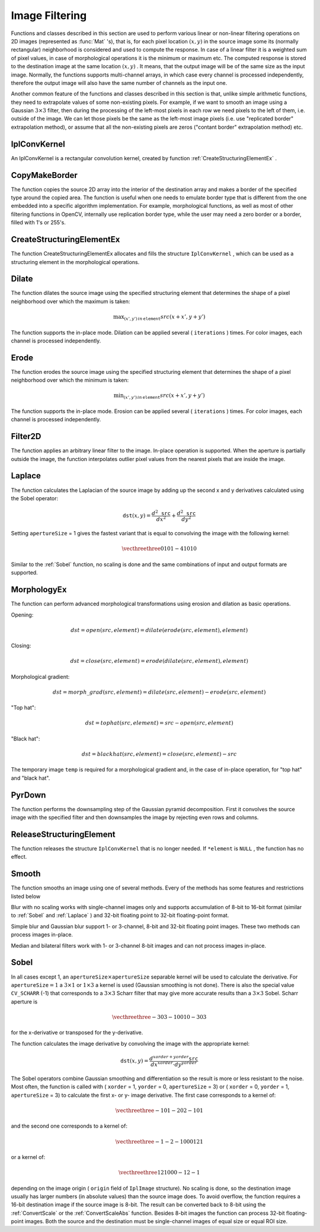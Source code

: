 Image Filtering
===============

.. highlight:: c


Functions and classes described in this section are used to perform various linear or non-linear filtering operations on 2D images (represented as 
:func:`Mat`
's), that is, for each pixel location 
:math:`(x,y)`
in the source image some its (normally rectangular) neighborhood is considered and used to compute the response. In case of a linear filter it is a weighted sum of pixel values, in case of morphological operations it is the minimum or maximum etc. The computed response is stored to the destination image at the same location 
:math:`(x,y)`
. It means, that the output image will be of the same size as the input image. Normally, the functions supports multi-channel arrays, in which case every channel is processed independently, therefore the output image will also have the same number of channels as the input one.

Another common feature of the functions and classes described in this section is that, unlike simple arithmetic functions, they need to extrapolate values of some non-existing pixels. For example, if we want to smooth an image using a Gaussian 
:math:`3 \times 3`
filter, then during the processing of the left-most pixels in each row we need pixels to the left of them, i.e. outside of the image. We can let those pixels be the same as the left-most image pixels (i.e. use "replicated border" extrapolation method), or assume that all the non-existing pixels are zeros ("contant border" extrapolation method) etc. 

.. index:: IplConvKernel

.. _IplConvKernel:

IplConvKernel
-------------



.. ctype:: IplConvKernel



An IplConvKernel is a rectangular convolution kernel, created by function 
:ref:`CreateStructuringElementEx`
.


.. index:: CopyMakeBorder

.. _CopyMakeBorder:

CopyMakeBorder
--------------






.. cfunction:: void cvCopyMakeBorder(  const CvArr* src,  CvArr* dst,  CvPoint offset,  int bordertype,  CvScalar value=cvScalarAll(0) )

    Copies an image and makes a border around it.





    
    :param src: The source image 
    
    
    :param dst: The destination image 
    
    
    :param offset: Coordinates of the top-left corner (or bottom-left in the case of images with bottom-left origin) of the destination image rectangle where the source image (or its ROI) is copied. Size of the rectanlge matches the source image size/ROI size 
    
    
    :param bordertype: Type of the border to create around the copied source image rectangle; types include: 
         
            * **IPL_BORDER_CONSTANT** border is filled with the fixed value, passed as last parameter of the function. 
            
            * **IPL_BORDER_REPLICATE** the pixels from the top and bottom rows, the left-most and right-most columns are replicated to fill the border. 
            
            
        (The other two border types from IPL,  ``IPL_BORDER_REFLECT``  and  ``IPL_BORDER_WRAP`` , are currently unsupported) 
    
    
    :param value: Value of the border pixels if  ``bordertype``  is  ``IPL_BORDER_CONSTANT`` 
    
    
    
The function copies the source 2D array into the interior of the destination array and makes a border of the specified type around the copied area. The function is useful when one needs to emulate border type that is different from the one embedded into a specific algorithm implementation. For example, morphological functions, as well as most of other filtering functions in OpenCV, internally use replication border type, while the user may need a zero border or a border, filled with 1's or 255's.


.. index:: CreateStructuringElementEx

.. _CreateStructuringElementEx:

CreateStructuringElementEx
--------------------------






.. cfunction:: IplConvKernel* cvCreateStructuringElementEx( int cols,   int rows,  int anchorX,  int anchorY,  int shape,  int* values=NULL )

    Creates a structuring element.





    
    :param cols: Number of columns in the structuring element 
    
    
    :param rows: Number of rows in the structuring element 
    
    
    :param anchorX: Relative horizontal offset of the anchor point 
    
    
    :param anchorY: Relative vertical offset of the anchor point 
    
    
    :param shape: Shape of the structuring element; may have the following values: 
        
                
            * **CV_SHAPE_RECT** a rectangular element 
            
               
            * **CV_SHAPE_CROSS** a cross-shaped element 
            
               
            * **CV_SHAPE_ELLIPSE** an elliptic element 
            
               
            * **CV_SHAPE_CUSTOM** a user-defined element. In this case the parameter  ``values``  specifies the mask, that is, which neighbors of the pixel must be considered 
            
            
    
    
    :param values: Pointer to the structuring element data, a plane array, representing row-by-row scanning of the element matrix. Non-zero values indicate points that belong to the element. If the pointer is  ``NULL`` , then all values are considered non-zero, that is, the element is of a rectangular shape. This parameter is considered only if the shape is  ``CV_SHAPE_CUSTOM``   
    
    
    
The function CreateStructuringElementEx allocates and fills the structure 
``IplConvKernel``
, which can be used as a structuring element in the morphological operations.


.. index:: Dilate

.. _Dilate:

Dilate
------






.. cfunction:: void cvDilate( const CvArr* src, CvArr* dst, IplConvKernel* element=NULL, int iterations=1 )

    Dilates an image by using a specific structuring element.





    
    :param src: Source image 
    
    
    :param dst: Destination image 
    
    
    :param element: Structuring element used for dilation. If it is ``NULL`` ,  
        a  :math:`3\times 3`  rectangular structuring element is used 
    
    
    :param iterations: Number of times dilation is applied 
    
    
    
The function dilates the source image using the specified structuring element that determines the shape of a pixel neighborhood over which the maximum is taken:



.. math::

    \max _{(x',y')  \, in  \, \texttt{element} }src(x+x',y+y') 


The function supports the in-place mode. Dilation can be applied several (
``iterations``
) times. For color images, each channel is processed independently.


.. index:: Erode

.. _Erode:

Erode
-----






.. cfunction:: void cvErode( const CvArr* src,  CvArr* dst,  IplConvKernel* element=NULL,  int iterations=1)

    Erodes an image by using a specific structuring element.





    
    :param src: Source image 
    
    
    :param dst: Destination image 
    
    
    :param element: Structuring element used for erosion. If it is ``NULL`` ,  
        a  :math:`3\times 3`  rectangular structuring element is used 
    
    
    :param iterations: Number of times erosion is applied 
    
    
    
The function erodes the source image using the specified structuring element that determines the shape of a pixel neighborhood over which the minimum is taken:



.. math::

    \min _{(x',y')  \, in  \, \texttt{element} }src(x+x',y+y') 


The function supports the in-place mode. Erosion can be applied several (
``iterations``
) times. For color images, each channel is processed independently.


.. index:: Filter2D

.. _Filter2D:

Filter2D
--------






.. cfunction:: void cvFilter2D(  const CvArr* src,  CvArr* dst,  const CvMat* kernel,  CvPoint anchor=cvPoint(-1,-1))

    Convolves an image with the kernel.





    
    :param src: The source image 
    
    
    :param dst: The destination image 
    
    
    :param kernel: Convolution kernel, a single-channel floating point matrix. If you want to apply different kernels to different channels, split the image into separate color planes using  :ref:`Split`  and process them individually 
    
    
    :param anchor: The anchor of the kernel that indicates the relative position of a filtered point within the kernel. The anchor shoud lie within the kernel. The special default value (-1,-1) means that it is at the kernel center 
    
    
    
The function applies an arbitrary linear filter to the image. In-place operation is supported. When the aperture is partially outside the image, the function interpolates outlier pixel values from the nearest pixels that are inside the image.


.. index:: Laplace

.. _Laplace:

Laplace
-------






.. cfunction:: void cvLaplace( const CvArr* src,  CvArr* dst,  int apertureSize=3)

    Calculates the Laplacian of an image.





    
    :param src: Source image 
    
    
    :param dst: Destination image 
    
    
    :param apertureSize: Aperture size (it has the same meaning as  :ref:`Sobel` ) 
    
    
    
The function calculates the Laplacian of the source image by adding up the second x and y derivatives calculated using the Sobel operator:



.. math::

    \texttt{dst} (x,y) =  \frac{d^2 \texttt{src}}{dx^2} +  \frac{d^2 \texttt{src}}{dy^2} 


Setting 
``apertureSize``
= 1 gives the fastest variant that is equal to convolving the image with the following kernel:



.. math::

    \vecthreethree {0}{1}{0}{1}{-4}{1}{0}{1}{0}  


Similar to the 
:ref:`Sobel`
function, no scaling is done and the same combinations of input and output formats are supported.


.. index:: MorphologyEx

.. _MorphologyEx:

MorphologyEx
------------






.. cfunction:: void cvMorphologyEx(  const CvArr* src,  CvArr* dst,  CvArr* temp,  IplConvKernel* element,  int operation,  int iterations=1 )

    Performs advanced morphological transformations.





    
    :param src: Source image 
    
    
    :param dst: Destination image 
    
    
    :param temp: Temporary image, required in some cases 
    
    
    :param element: Structuring element 
    
    
    :param operation: Type of morphological operation, one of the following: 
         
            * **CV_MOP_OPEN** opening 
            
            * **CV_MOP_CLOSE** closing 
            
            * **CV_MOP_GRADIENT** morphological gradient 
            
            * **CV_MOP_TOPHAT** "top hat" 
            
            * **CV_MOP_BLACKHAT** "black hat" 
            
            
    
    
    :param iterations: Number of times erosion and dilation are applied 
    
    
    
The function can perform advanced morphological transformations using erosion and dilation as basic operations.

Opening:



.. math::

    dst=open(src,element)=dilate(erode(src,element),element) 


Closing:



.. math::

    dst=close(src,element)=erode(dilate(src,element),element) 


Morphological gradient:



.. math::

    dst=morph \_ grad(src,element)=dilate(src,element)-erode(src,element) 


"Top hat":



.. math::

    dst=tophat(src,element)=src-open(src,element) 


"Black hat":



.. math::

    dst=blackhat(src,element)=close(src,element)-src 


The temporary image 
``temp``
is required for a morphological gradient and, in the case of in-place operation, for "top hat" and "black hat".


.. index:: PyrDown

.. _PyrDown:

PyrDown
-------






.. cfunction:: void cvPyrDown( const CvArr* src, CvArr* dst, int filter=CV_GAUSSIAN_5x5 )

    Downsamples an image.





    
    :param src: The source image 
    
    
    :param dst: The destination image, should have a half as large width and height than the source 
    
    
    :param filter: Type of the filter used for convolution; only  ``CV_GAUSSIAN_5x5``  is currently supported 
    
    
    
The function performs the downsampling step of the Gaussian pyramid decomposition. First it convolves the source image with the specified filter and then downsamples the image by rejecting even rows and columns.


.. index:: ReleaseStructuringElement

.. _ReleaseStructuringElement:

ReleaseStructuringElement
-------------------------






.. cfunction:: void cvReleaseStructuringElement( IplConvKernel** element )

    Deletes a structuring element.





    
    :param element: Pointer to the deleted structuring element 
    
    
    
The function releases the structure 
``IplConvKernel``
that is no longer needed. If 
``*element``
is 
``NULL``
, the function has no effect.

.. index:: Smooth

.. _Smooth:

Smooth
------






.. cfunction:: void cvSmooth( const CvArr* src,  CvArr* dst,  int smoothtype=CV_GAUSSIAN,  int param1=3,  int param2=0,  double param3=0,  double param4=0)

    Smooths the image in one of several ways.





    
    :param src: The source image 
    
    
    :param dst: The destination image 
    
    
    :param smoothtype: Type of the smoothing: 
        
                
            * **CV_BLUR_NO_SCALE** linear convolution with  :math:`\texttt{param1}\times\texttt{param2}`  box kernel (all 1's). If you want to smooth different pixels with different-size box kernels, you can use the integral image that is computed using  :ref:`Integral` 
            
               
            * **CV_BLUR** linear convolution with  :math:`\texttt{param1}\times\texttt{param2}`  box kernel (all 1's) with subsequent scaling by  :math:`1/(\texttt{param1}\cdot\texttt{param2})` 
            
               
            * **CV_GAUSSIAN** linear convolution with a  :math:`\texttt{param1}\times\texttt{param2}`  Gaussian kernel 
            
               
            * **CV_MEDIAN** median filter with a  :math:`\texttt{param1}\times\texttt{param1}`  square aperture 
            
               
            * **CV_BILATERAL** bilateral filter with a  :math:`\texttt{param1}\times\texttt{param1}`  square aperture, color sigma= ``param3``  and spatial sigma= ``param4`` . If  ``param1=0`` , the aperture square side is set to  ``cvRound(param4*1.5)*2+1`` . Information about bilateral filtering can be found at  http://www.dai.ed.ac.uk/CVonline/LOCAL\_COPIES/MANDUCHI1/Bilateral\_Filtering.html 
            
            
    
    
    :param param1: The first parameter of the smoothing operation, the aperture width. Must be a positive odd number (1, 3, 5, ...) 
    
    
    :param param2: The second parameter of the smoothing operation, the aperture height. Ignored by  ``CV_MEDIAN``  and  ``CV_BILATERAL``  methods. In the case of simple scaled/non-scaled and Gaussian blur if  ``param2``  is zero, it is set to  ``param1`` . Otherwise it must be a positive odd number. 
    
    
    :param param3: In the case of a Gaussian parameter this parameter may specify Gaussian  :math:`\sigma`  (standard deviation). If it is zero, it is calculated from the kernel size:  
        
        .. math::
        
            \sigma  = 0.3 (n/2 - 1) + 0.8  \quad   \text{where}   \quad  n= \begin{array}{l l} \mbox{\texttt{param1} for horizontal kernel} \\ \mbox{\texttt{param2} for vertical kernel} \end{array} 
        
        Using standard sigma for small kernels ( :math:`3\times 3`  to  :math:`7\times 7` ) gives better speed. If  ``param3``  is not zero, while  ``param1``  and  ``param2``  are zeros, the kernel size is calculated from the sigma (to provide accurate enough operation). 
    
    
    
The function smooths an image using one of several methods. Every of the methods has some features and restrictions listed below

Blur with no scaling works with single-channel images only and supports accumulation of 8-bit to 16-bit format (similar to 
:ref:`Sobel`
and 
:ref:`Laplace`
) and 32-bit floating point to 32-bit floating-point format.

Simple blur and Gaussian blur support 1- or 3-channel, 8-bit and 32-bit floating point images. These two methods can process images in-place.

Median and bilateral filters work with 1- or 3-channel 8-bit images and can not process images in-place.


.. index:: Sobel

.. _Sobel:

Sobel
-----






.. cfunction:: void cvSobel( const CvArr* src,  CvArr* dst,  int xorder,  int yorder,  int apertureSize=3 )

    Calculates the first, second, third or mixed image derivatives using an extended Sobel operator.





    
    :param src: Source image of type CvArr* 
    
    
    :param dst: Destination image 
    
    
    :param xorder: Order of the derivative x 
    
    
    :param yorder: Order of the derivative y 
    
    
    :param apertureSize: Size of the extended Sobel kernel, must be 1, 3, 5 or 7 
    
    
    
In all cases except 1, an 
:math:`\texttt{apertureSize} \times
\texttt{apertureSize}`
separable kernel will be used to calculate the
derivative. For 
:math:`\texttt{apertureSize} = 1`
a 
:math:`3 \times 1`
or 
:math:`1 \times 3`
a kernel is used (Gaussian smoothing is not done). There is also the special
value 
``CV_SCHARR``
(-1) that corresponds to a 
:math:`3\times3`
Scharr
filter that may give more accurate results than a 
:math:`3\times3`
Sobel. Scharr
aperture is



.. math::

    \vecthreethree{-3}{0}{3}{-10}{0}{10}{-3}{0}{3} 


for the x-derivative or transposed for the y-derivative.

The function calculates the image derivative by convolving the image with the appropriate kernel:



.. math::

    \texttt{dst} (x,y) =  \frac{d^{xorder+yorder} \texttt{src}}{dx^{xorder} \cdot dy^{yorder}} 


The Sobel operators combine Gaussian smoothing and differentiation
so the result is more or less resistant to the noise. Most often,
the function is called with (
``xorder``
= 1, 
``yorder``
= 0,
``apertureSize``
= 3) or (
``xorder``
= 0, 
``yorder``
= 1,
``apertureSize``
= 3) to calculate the first x- or y- image
derivative. The first case corresponds to a kernel of:



.. math::

    \vecthreethree{-1}{0}{1}{-2}{0}{2}{-1}{0}{1} 


and the second one corresponds to a kernel of:


.. math::

    \vecthreethree{-1}{-2}{-1}{0}{0}{0}{1}{2}{1} 


or a kernel of:


.. math::

    \vecthreethree{1}{2}{1}{0}{0}{0}{-1}{2}{-1} 


depending on the image origin (
``origin``
field of
``IplImage``
structure). No scaling is done, so the destination image
usually has larger numbers (in absolute values) than the source image does. To
avoid overflow, the function requires a 16-bit destination image if the
source image is 8-bit. The result can be converted back to 8-bit using the
:ref:`ConvertScale`
or the 
:ref:`ConvertScaleAbs`
function. Besides 8-bit images
the function can process 32-bit floating-point images. Both the source and the 
destination must be single-channel images of equal size or equal ROI size.


